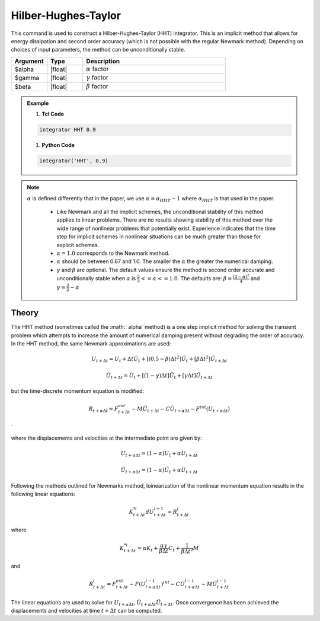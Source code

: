 .. _HilberHughesTaylorMethod:

Hilber-Hughes-Taylor
^^^^^^^^^^^^^^^^^^^^

.. function:: integrator HHT $alpha <$gamma $beta> 

This command is used to construct a Hilber-Hughes-Taylor (HHT) integrator. 
This is an implicit method that allows for energy dissipation and second order accuracy (which is not possible with the regular Newmark method). Depending on choices of input parameters, the method can be unconditionally stable. 

.. list-table:: 
   :widths: 10 10 40
   :header-rows: 1

   * - Argument
     - Type
     - Description
   * - $alpha
     - |float|
     - :math:`\alpha` factor
   * - $gamma
     - |float|
     - :math:`\gamma` factor 
   * - $beta
     - |float|
     - :math:`\beta` factor
  
.. admonition:: Example 

   1. **Tcl Code**

   .. code-block:: tcl

       integrator HHT 0.9  

   1. **Python Code**

   .. code-block:: python

        integrator('HHT', 0.9)

.. note:: 
    :math:`\alpha` is defined differently that in the paper, we use :math:`\alpha = \alpha_{HHT} - 1` where :math:`\alpha_{HHT}` is that used in the paper.

        * Like Newmark and all the implicit schemes, the unconditional stability of this method applies to linear problems. There are no results showing stability of this method over the wide range of nonlinear problems that potentially exist. Experience indicates that the time step for implicit schemes in nonlinear situations can be much greater than those for explicit schemes.
        * :math:`\alpha = 1.0` corresponds to the Newmark method.
        * :math:`\alpha` should be between 0.67 and 1.0. The smaller the :math:`\alpha` the greater the numerical damping.
        * :math:`\gamma` and :math:`\beta` are optional. The default values ensure the method is second order accurate and unconditionally stable when :math:`\alpha` is :math:`\tfrac{2}{3} <= \alpha <= 1.0`. The defaults are: :math:`\beta = \frac{(2 - \alpha)^2}{4}` and :math:`\gamma = \frac{3}{2} - \alpha`


Theory
------

The HHT method (sometimes called the :math:` \alpha` method) is a one step implicit method for solving the transient problem which attempts to increase the amount of numerical damping present without degrading the order of accuracy. In the HHT method, the same Newmark approximations are used:

.. math::
    
    U_{t+\Delta t} = U_t + \Delta t \dot U_t + [(0.5 - \beta) \Delta t^2] \ddot U_t + [\beta \Delta t^2] \ddot U_{t+\Delta t}

.. math::
    
    \dot U_{t+\Delta t} = \dot U_t + [(1-\gamma)\Delta t] \ddot U_t + [\gamma \Delta t ] \ddot U_{t+\Delta t}

but the time-discrete momentum equation is modified:

.. math::
    
    R_{t + \alpha \Delta t} = F_{t+\Delta t}^{ext} - M \ddot U_{t + \Delta t} - C \dot U_{t+\alpha \Delta t} - F^{int}(U_{t + \alpha \Delta t})

`

where the displacements and velocities at the intermediate point are given by:

.. math::
    
    U_{t+ \alpha \Delta t} = (1 - \alpha) U_t + \alpha U_{t + \Delta t}

.. math::
    
    \dot U_{t+\alpha \Delta t} = (1-\alpha) \dot U_t + \alpha \dot U_{t + \Delta t}

Following the methods outlined for Newmarks method, loinearization of the nonlinear momentum equation results in the following linear equations:

.. math::

    K_{t+\Delta t}^{*i} d U_{t+\Delta t}^{i+1} = R_{t+\Delta t}^i

where

.. math::

    K_{t+\Delta t}^{*i} = \alpha K_t + \frac{\alpha \gamma}{\beta \Delta t} C_t + \frac{1}{\beta \Delta t^2} M

and

.. math::

    R_{t+\Delta t}^i = F_{t + \Delta t}^{ext} - F(U_{t + \alpha \Delta t}^{i-1})^{int} - C \dot U_{t+\alpha \Delta t}^{i-1} - M \ddot U_{t+ \Delta t}^{i-1}

The linear equations are used to solve for :math:`U_{t+\alpha \Delta t}, \dot U_{t + \alpha \Delta t} \ddot U_{t+\Delta t}`. Once convergence has been achieved the displacements and velocities at time :math:`t + \Delta t` can be computed. 